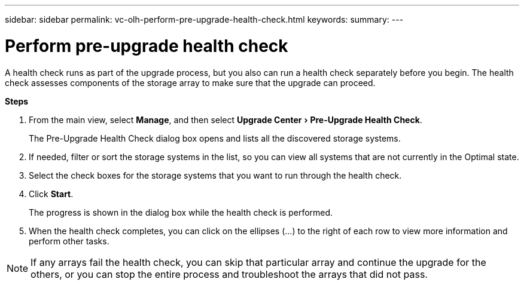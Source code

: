 ---
sidebar: sidebar
permalink: vc-olh-perform-pre-upgrade-health-check.html
keywords:
summary:
---

= Perform pre-upgrade health check
:experimental:
:hardbreaks:
:nofooter:
:icons: font
:linkattrs:
:imagesdir: ./media/


[.lead]
A health check runs as part of the upgrade process, but you also can run a health check separately before you begin. The health check assesses components of the storage array to make sure that the upgrade can proceed.

*Steps*

. From the main view, select *Manage*, and then select menu:Upgrade Center[Pre-Upgrade Health Check].
+
The Pre-Upgrade Health Check dialog box opens and lists all the discovered storage systems.

. If needed, filter or sort the storage systems in the list, so you can view all systems that are not currently in the Optimal state.
. Select the check boxes for the storage systems that you want to run through the health check.
. Click *Start*.
+
The progress is shown in the dialog box while the health check is performed.

. When the health check completes, you can click on the ellipses (...) to the right of each row to view more information and perform other tasks.

[NOTE]
If any arrays fail the health check, you can skip that particular array and continue the upgrade for the others, or you can stop the entire process and troubleshoot the arrays that did not pass.
